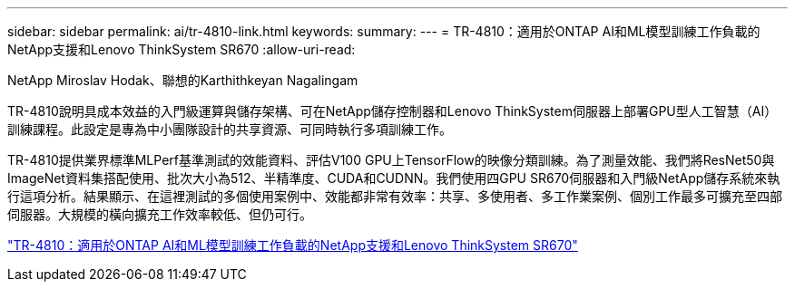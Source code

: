 ---
sidebar: sidebar 
permalink: ai/tr-4810-link.html 
keywords:  
summary:  
---
= TR-4810：適用於ONTAP AI和ML模型訓練工作負載的NetApp支援和Lenovo ThinkSystem SR670
:allow-uri-read: 


NetApp Miroslav Hodak、聯想的Karthithkeyan Nagalingam

TR-4810說明具成本效益的入門級運算與儲存架構、可在NetApp儲存控制器和Lenovo ThinkSystem伺服器上部署GPU型人工智慧（AI）訓練課程。此設定是專為中小團隊設計的共享資源、可同時執行多項訓練工作。

TR-4810提供業界標準MLPerf基準測試的效能資料、評估V100 GPU上TensorFlow的映像分類訓練。為了測量效能、我們將ResNet50與ImageNet資料集搭配使用、批次大小為512、半精準度、CUDA和CUDNN。我們使用四GPU SR670伺服器和入門級NetApp儲存系統來執行這項分析。結果顯示、在這裡測試的多個使用案例中、效能都非常有效率：共享、多使用者、多工作業案例、個別工作最多可擴充至四部伺服器。大規模的橫向擴充工作效率較低、但仍可行。

link:https://www.netapp.com/media/17115-tr-4810.pdf["TR-4810：適用於ONTAP AI和ML模型訓練工作負載的NetApp支援和Lenovo ThinkSystem SR670"^]
